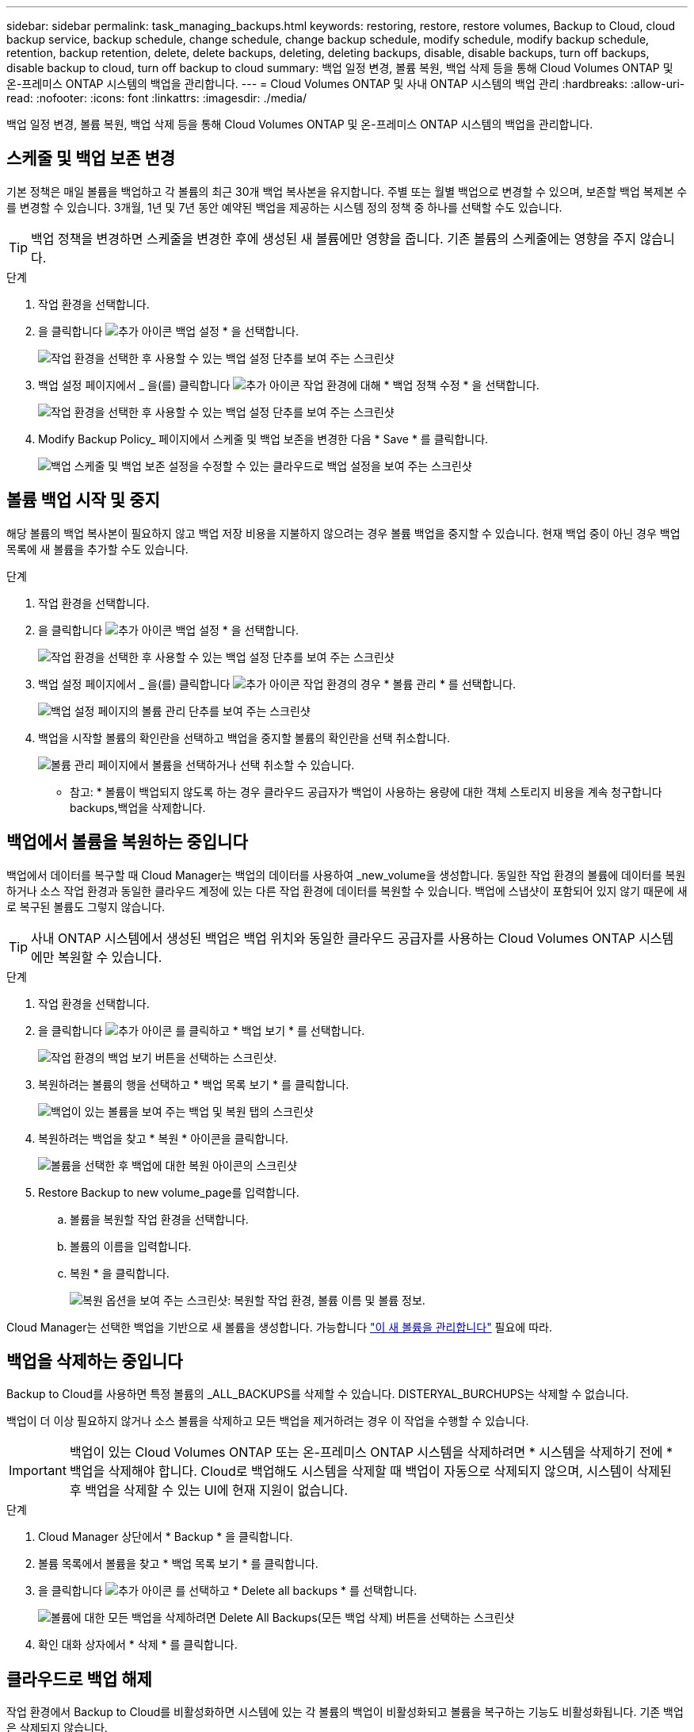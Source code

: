 ---
sidebar: sidebar 
permalink: task_managing_backups.html 
keywords: restoring, restore, restore volumes, Backup to Cloud, cloud backup service, backup schedule, change schedule, change backup schedule, modify schedule, modify backup schedule, retention, backup retention, delete, delete backups, deleting, deleting backups, disable, disable backups, turn off backups, disable backup to cloud, turn off backup to cloud 
summary: 백업 일정 변경, 볼륨 복원, 백업 삭제 등을 통해 Cloud Volumes ONTAP 및 온-프레미스 ONTAP 시스템의 백업을 관리합니다. 
---
= Cloud Volumes ONTAP 및 사내 ONTAP 시스템의 백업 관리
:hardbreaks:
:allow-uri-read: 
:nofooter: 
:icons: font
:linkattrs: 
:imagesdir: ./media/


[role="lead"]
백업 일정 변경, 볼륨 복원, 백업 삭제 등을 통해 Cloud Volumes ONTAP 및 온-프레미스 ONTAP 시스템의 백업을 관리합니다.



== 스케줄 및 백업 보존 변경

기본 정책은 매일 볼륨을 백업하고 각 볼륨의 최근 30개 백업 복사본을 유지합니다. 주별 또는 월별 백업으로 변경할 수 있으며, 보존할 백업 복제본 수를 변경할 수 있습니다. 3개월, 1년 및 7년 동안 예약된 백업을 제공하는 시스템 정의 정책 중 하나를 선택할 수도 있습니다.


TIP: 백업 정책을 변경하면 스케줄을 변경한 후에 생성된 새 볼륨에만 영향을 줍니다. 기존 볼륨의 스케줄에는 영향을 주지 않습니다.

.단계
. 작업 환경을 선택합니다.
. 을 클릭합니다 image:screenshot_gallery_options.gif["추가 아이콘"] 백업 설정 * 을 선택합니다.
+
image:screenshot_backup_settings_button.png["작업 환경을 선택한 후 사용할 수 있는 백업 설정 단추를 보여 주는 스크린샷"]

. 백업 설정 페이지에서 _ 을(를) 클릭합니다 image:screenshot_horizontal_more_button.gif["추가 아이콘"] 작업 환경에 대해 * 백업 정책 수정 * 을 선택합니다.
+
image:screenshot_backup_modify_policy.png["작업 환경을 선택한 후 사용할 수 있는 백업 설정 단추를 보여 주는 스크린샷"]

. Modify Backup Policy_ 페이지에서 스케줄 및 백업 보존을 변경한 다음 * Save * 를 클릭합니다.
+
image:screenshot_backup_modify_policy_page.png["백업 스케줄 및 백업 보존 설정을 수정할 수 있는 클라우드로 백업 설정을 보여 주는 스크린샷"]





== 볼륨 백업 시작 및 중지

해당 볼륨의 백업 복사본이 필요하지 않고 백업 저장 비용을 지불하지 않으려는 경우 볼륨 백업을 중지할 수 있습니다. 현재 백업 중이 아닌 경우 백업 목록에 새 볼륨을 추가할 수도 있습니다.

.단계
. 작업 환경을 선택합니다.
. 을 클릭합니다 image:screenshot_gallery_options.gif["추가 아이콘"] 백업 설정 * 을 선택합니다.
+
image:screenshot_backup_settings_button.png["작업 환경을 선택한 후 사용할 수 있는 백업 설정 단추를 보여 주는 스크린샷"]

. 백업 설정 페이지에서 _ 을(를) 클릭합니다 image:screenshot_horizontal_more_button.gif["추가 아이콘"] 작업 환경의 경우 * 볼륨 관리 * 를 선택합니다.
+
image:screenshot_backup_manage_volumes.png["백업 설정 페이지의 볼륨 관리 단추를 보여 주는 스크린샷"]

. 백업을 시작할 볼륨의 확인란을 선택하고 백업을 중지할 볼륨의 확인란을 선택 취소합니다.
+
image:screenshot_backup_manage_volumes_page.png["볼륨 관리 페이지에서 볼륨을 선택하거나 선택 취소할 수 있습니다."]



* 참고: * 볼륨이 백업되지 않도록 하는 경우 클라우드 공급자가 백업이 사용하는 용량에 대한 객체 스토리지 비용을 계속 청구합니다  backups,백업을 삭제합니다.



== 백업에서 볼륨을 복원하는 중입니다

백업에서 데이터를 복구할 때 Cloud Manager는 백업의 데이터를 사용하여 _new_volume을 생성합니다. 동일한 작업 환경의 볼륨에 데이터를 복원하거나 소스 작업 환경과 동일한 클라우드 계정에 있는 다른 작업 환경에 데이터를 복원할 수 있습니다. 백업에 스냅샷이 포함되어 있지 않기 때문에 새로 복구된 볼륨도 그렇지 않습니다.


TIP: 사내 ONTAP 시스템에서 생성된 백업은 백업 위치와 동일한 클라우드 공급자를 사용하는 Cloud Volumes ONTAP 시스템에만 복원할 수 있습니다.

.단계
. 작업 환경을 선택합니다.
. 을 클릭합니다 image:screenshot_gallery_options.gif["추가 아이콘"] 를 클릭하고 * 백업 보기 * 를 선택합니다.
+
image:screenshot_view_backups_selection.png["작업 환경의 백업 보기 버튼을 선택하는 스크린샷."]

. 복원하려는 볼륨의 행을 선택하고 * 백업 목록 보기 * 를 클릭합니다.
+
image:screenshot_backup_to_s3_volume.gif["백업이 있는 볼륨을 보여 주는 백업 및 복원 탭의 스크린샷"]

. 복원하려는 백업을 찾고 * 복원 * 아이콘을 클릭합니다.
+
image:screenshot_backup_to_s3_restore_icon.gif["볼륨을 선택한 후 백업에 대한 복원 아이콘의 스크린샷"]

. Restore Backup to new volume_page를 입력합니다.
+
.. 볼륨을 복원할 작업 환경을 선택합니다.
.. 볼륨의 이름을 입력합니다.
.. 복원 * 을 클릭합니다.
+
image:screenshot_backup_to_s3_restore_options.gif["복원 옵션을 보여 주는 스크린샷: 복원할 작업 환경, 볼륨 이름 및 볼륨 정보."]





Cloud Manager는 선택한 백업을 기반으로 새 볼륨을 생성합니다. 가능합니다 link:task_managing_storage.html#managing-existing-volumes["이 새 볼륨을 관리합니다"^] 필요에 따라.



== 백업을 삭제하는 중입니다

Backup to Cloud를 사용하면 특정 볼륨의 _ALL_BACKUPS를 삭제할 수 있습니다. DISTERYAL_BURCHUPS는 삭제할 수 없습니다.

백업이 더 이상 필요하지 않거나 소스 볼륨을 삭제하고 모든 백업을 제거하려는 경우 이 작업을 수행할 수 있습니다.


IMPORTANT: 백업이 있는 Cloud Volumes ONTAP 또는 온-프레미스 ONTAP 시스템을 삭제하려면 * 시스템을 삭제하기 전에 * 백업을 삭제해야 합니다. Cloud로 백업해도 시스템을 삭제할 때 백업이 자동으로 삭제되지 않으며, 시스템이 삭제된 후 백업을 삭제할 수 있는 UI에 현재 지원이 없습니다.

.단계
. Cloud Manager 상단에서 * Backup * 을 클릭합니다.
. 볼륨 목록에서 볼륨을 찾고 * 백업 목록 보기 * 를 클릭합니다.
. 을 클릭합니다 image:screenshot_horizontal_more_button.gif["추가 아이콘"] 를 선택하고 * Delete all backups * 를 선택합니다.
+
image:screenshot_delete_all_backups.png["볼륨에 대한 모든 백업을 삭제하려면 Delete All Backups(모든 백업 삭제) 버튼을 선택하는 스크린샷"]

. 확인 대화 상자에서 * 삭제 * 를 클릭합니다.




== 클라우드로 백업 해제

작업 환경에서 Backup to Cloud를 비활성화하면 시스템에 있는 각 볼륨의 백업이 비활성화되고 볼륨을 복구하는 기능도 비활성화됩니다. 기존 백업은 삭제되지 않습니다.

백업을 삭제하지 않을 경우 클라우드 공급자가 백업 용량에 대한 오브젝트 스토리지 비용을 청구하므로 비용이 계속 부과됩니다.

.단계
. 작업 환경을 선택합니다.
. 을 클릭합니다 image:screenshot_gallery_options.gif["추가 아이콘"] 백업 설정 * 을 선택합니다.
+
image:screenshot_backup_settings_button.png["작업 환경을 선택한 후 사용할 수 있는 백업 설정 단추를 보여 주는 스크린샷"]

. 백업 설정 페이지에서 _ 을(를) 클릭합니다 image:screenshot_horizontal_more_button.gif["추가 아이콘"] 작업 환경의 경우 * 클라우드로 백업 비활성화 * 를 선택합니다.
+
image:screenshot_disable_backups.png["작업 환경의 백업 비활성화 단추 스크린샷"]

. 확인 대화 상자에서 * 비활성화 * 를 클릭합니다.

